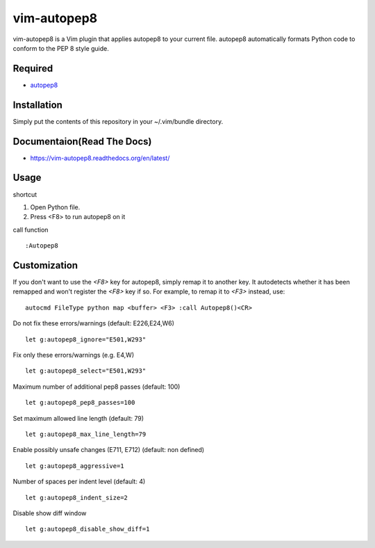 ========================
vim-autopep8
========================

vim-autopep8 is a Vim plugin that applies autopep8 to your current file.
autopep8 automatically formats Python code to conform to the PEP 8 style guide.

Required
=====================

* `autopep8 <https://pypi.python.org/pypi/autopep8/>`_

Installation
=====================

Simply put the contents of this repository in your ~/.vim/bundle directory.

Documentaion(Read The Docs)
==============================

* https://vim-autopep8.readthedocs.org/en/latest/

Usage
=====================

shortcut

1. Open Python file.
2. Press <F8> to run autopep8 on it

call function

:: 

 :Autopep8

Customization
=====================

If you don't want to use the `<F8>` key for autopep8, simply remap it to
another key.  It autodetects whether it has been remapped and won't register
the `<F8>` key if so.  For example, to remap it to `<F3>` instead, use:

::

 autocmd FileType python map <buffer> <F3> :call Autopep8()<CR>

Do not fix these errors/warnings (default: E226,E24,W6)

::

 let g:autopep8_ignore="E501,W293"

Fix only these errors/warnings (e.g. E4,W)

::

 let g:autopep8_select="E501,W293"

Maximum number of additional pep8 passes (default: 100)

:: 

 let g:autopep8_pep8_passes=100

Set maximum allowed line length (default: 79)

:: 

 let g:autopep8_max_line_length=79

Enable possibly unsafe changes (E711, E712) (default: non defined)

:: 

 let g:autopep8_aggressive=1 

Number of spaces per indent level (default: 4)

:: 

 let g:autopep8_indent_size=2

Disable show diff window

:: 

 let g:autopep8_disable_show_diff=1
